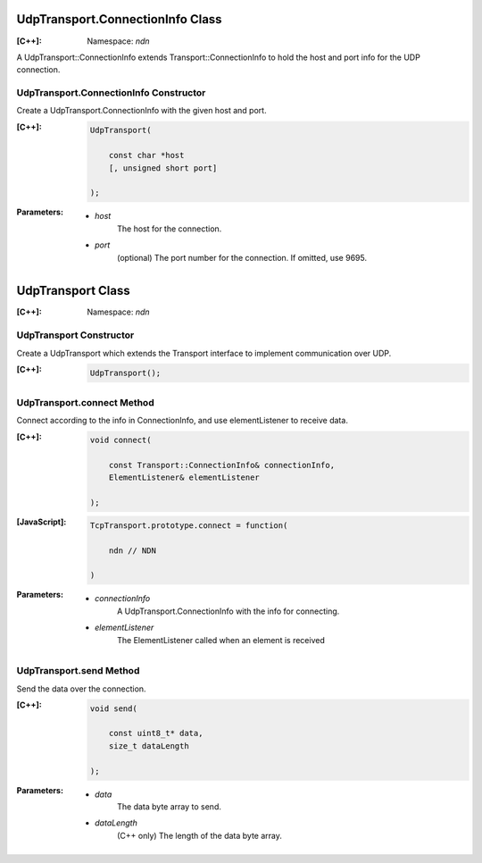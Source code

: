 UdpTransport.ConnectionInfo Class
=================================

:[C++]:
    Namespace: `ndn`

A UdpTransport::ConnectionInfo extends Transport::ConnectionInfo to hold the host and port info for the UDP connection.

UdpTransport.ConnectionInfo Constructor
---------------------------------------

Create a UdpTransport.ConnectionInfo with the given host and port.

:[C++]:

    .. code-block:: c++

        UdpTransport(
        
            const char *host
            [, unsigned short port]
        
        );

:Parameters:

    - `host`
        The host for the connection.

    - `port`
        (optional) The port number for the connection. If omitted, use 9695.

.. _UdpTransport:

UdpTransport Class
==================

:[C++]:
    Namespace: `ndn`

UdpTransport Constructor
------------------------

Create a UdpTransport which extends the Transport interface to implement communication over UDP.

:[C++]:

    .. code-block:: c++

        UdpTransport();

UdpTransport.connect Method
---------------------------

Connect according to the info in ConnectionInfo, and use elementListener to receive data.

:[C++]:

    .. code-block:: c++

        void connect(
        
            const Transport::ConnectionInfo& connectionInfo,
            ElementListener& elementListener
        
        );

:[JavaScript]:

    .. code-block:: javascript

        TcpTransport.prototype.connect = function(
        
            ndn // NDN
        
        )

:Parameters:

    - `connectionInfo`
        A UdpTransport.ConnectionInfo with the info for connecting.

    - `elementListener`
        The ElementListener called when an element is received

UdpTransport.send Method
------------------------

Send the data over the connection.

:[C++]:

    .. code-block:: c++

        void send(
        
            const uint8_t* data,
            size_t dataLength
            
        );

:Parameters:

    - `data`
        The data byte array to send.

    - `dataLength`
        (C++ only) The length of the data byte array.

